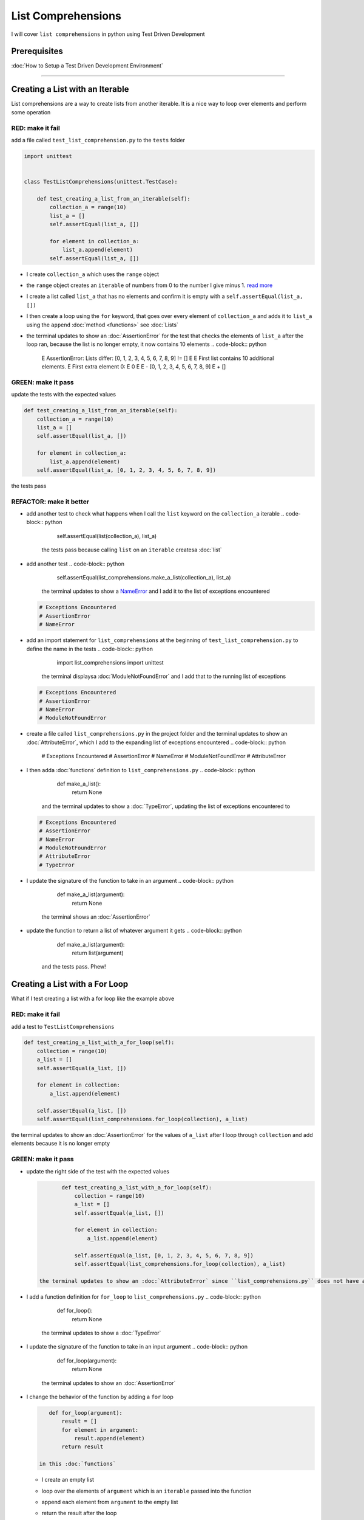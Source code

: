 
List Comprehensions
===================

I will cover ``list comprehensions`` in python using Test Driven Development

Prerequisites
-------------


:doc:`How to Setup a Test Driven Development Environment`

----

Creating a List with an Iterable
--------------------------------

List comprehensions are a way to create lists from another iterable. It is a nice way to loop over elements and perform some operation

RED: make it fail
^^^^^^^^^^^^^^^^^

add a file called ``test_list_comprehension.py`` to the ``tests`` folder

.. code-block:: python

   import unittest


   class TestListComprehensions(unittest.TestCase):

       def test_creating_a_list_from_an_iterable(self):
           collection_a = range(10)
           list_a = []
           self.assertEqual(list_a, [])

           for element in collection_a:
               list_a.append(element)
           self.assertEqual(list_a, [])


* I create ``collection_a`` which uses the ``range`` object
* the ``range`` object creates an ``iterable`` of numbers from 0 to the number I give minus 1. `read more <https://docs.python.org/3/library/stdtypes.html?highlight=range#range>`_
* I create a list called ``list_a`` that has no elements and confirm it is empty with a ``self.assertEqual(list_a, [])``
* I then create a loop using the ``for`` keyword, that goes over every element of ``collection_a`` and adds it to ``list_a`` using the ``append`` :doc:`method <functions>` see :doc:`Lists`
* the terminal updates to show an :doc:`AssertionError` for the test that checks the elements of ``list_a`` after the loop ran, because the list is no longer empty, it now contains 10 elements
  .. code-block:: python

       E       AssertionError: Lists differ: [0, 1, 2, 3, 4, 5, 6, 7, 8, 9] != []
       E
       E       First list contains 10 additional elements.
       E       First extra element 0:
       E       0
       E
       E       - [0, 1, 2, 3, 4, 5, 6, 7, 8, 9]
       E       + []

GREEN: make it pass
^^^^^^^^^^^^^^^^^^^

update the tests with the expected values

.. code-block:: python

       def test_creating_a_list_from_an_iterable(self):
           collection_a = range(10)
           list_a = []
           self.assertEqual(list_a, [])

           for element in collection_a:
               list_a.append(element)
           self.assertEqual(list_a, [0, 1, 2, 3, 4, 5, 6, 7, 8, 9])

the tests pass

REFACTOR: make it better
^^^^^^^^^^^^^^^^^^^^^^^^


* add another test to check what happens when I call the ``list`` keyword on the ``collection_a`` iterable
  .. code-block:: python

           self.assertEqual(list(collection_a), list_a)
    the tests pass because calling ``list`` on an ``iterable`` createsa :doc:`list`
* add another test
  .. code-block:: python

           self.assertEqual(list_comprehensions.make_a_list(collection_a), list_a)
    the terminal updates to show a `NameError <https://docs.python.org/3/library/exceptions.html?highlight=exceptions#NameError>`_ and I add it to the list of exceptions encountered
  .. code-block:: python

       # Exceptions Encountered
       # AssertionError
       # NameError

* add an import statement for ``list_comprehensions`` at the beginning of ``test_list_comprehension.py`` to define the name in the tests
  .. code-block:: python

       import list_comprehensions
       import unittest
    the terminal displaysa :doc:`ModuleNotFoundError` and I add that to the running list of exceptions
  .. code-block:: python

       # Exceptions Encountered
       # AssertionError
       # NameError
       # ModuleNotFoundError

* create a file called ``list_comprehensions.py`` in the project folder and the terminal updates to show an :doc:`AttributeError`\ , which I add to the expanding list of exceptions encountered
  .. code-block:: python

       # Exceptions Encountered
       # AssertionError
       # NameError
       # ModuleNotFoundError
       # AttributeError

* I then adda :doc:`functions` definition to ``list_comprehensions.py``
  .. code-block:: python

       def make_a_list():
           return None
    and the terminal updates to show a :doc:`TypeError`\ , updating the list of exceptions encountered to
  .. code-block:: python

       # Exceptions Encountered
       # AssertionError
       # NameError
       # ModuleNotFoundError
       # AttributeError
       # TypeError

* I update the signature of the function to take in an argument
  .. code-block:: python

       def make_a_list(argument):
           return None
    the terminal shows an :doc:`AssertionError`
* update the function to return a list of whatever argument it gets
  .. code-block:: python

       def make_a_list(argument):
           return list(argument)
    and the tests pass. Phew!

Creating a List with a For Loop
-------------------------------

What if I test creating a list with a for loop like the example above

RED: make it fail
^^^^^^^^^^^^^^^^^

add a test to ``TestListComprehensions``

.. code-block:: python

       def test_creating_a_list_with_a_for_loop(self):
           collection = range(10)
           a_list = []
           self.assertEqual(a_list, [])

           for element in collection:
               a_list.append(element)

           self.assertEqual(a_list, [])
           self.assertEqual(list_comprehensions.for_loop(collection), a_list)

the terminal updates to show an :doc:`AssertionError` for the values of ``a_list`` after I loop through ``collection`` and add elements because it is no longer empty

GREEN: make it pass
^^^^^^^^^^^^^^^^^^^


*
  update the right side of the test with the expected values

  .. code-block:: python

           def test_creating_a_list_with_a_for_loop(self):
               collection = range(10)
               a_list = []
               self.assertEqual(a_list, [])

               for element in collection:
                   a_list.append(element)

               self.assertEqual(a_list, [0, 1, 2, 3, 4, 5, 6, 7, 8, 9])
               self.assertEqual(list_comprehensions.for_loop(collection), a_list)

    the terminal updates to show an :doc:`AttributeError` since ``list_comprehensions.py`` does not have a definition for ``for_loop``

* I add a function definition for ``for_loop`` to ``list_comprehensions.py``
  .. code-block:: python

       def for_loop():
           return None
    the terminal updates to show a :doc:`TypeError`
* I update the signature of the function to take in an input argument
  .. code-block:: python

       def for_loop(argument):
           return None
    the terminal updates to show an :doc:`AssertionError`
*
  I change the behavior of the function by adding a ``for`` loop

  .. code-block:: python

       def for_loop(argument):
           result = []
           for element in argument:
               result.append(element)
           return result

    in this :doc:`functions`


  * I create an empty list
  * loop over the elements of ``argument`` which is an ``iterable`` passed into the function
  * append each element from ``argument`` to the empty list
  *
    return the result after the loop

    the terminal displays all tests are passing

List Comprehension
------------------

Now that I know how to create a ``list`` using ``[]``, ``list`` and ``for``, What if I try creatinga :doc:`list` using a ``list comprehension``. It looks similar to a ``for`` loop but allows us to achieve the same thing with less words

RED: make it fail
^^^^^^^^^^^^^^^^^

add a failing test to ``TestListComprehensions``

.. code-block:: python

       def test_creating_lists_with_list_comprehensions(self):
           collection = range(10)
           a_list = []
           self.assertEqual(a_list, [])

           for element in collection:
               a_list.append(element)

           self.assertEqual(a_list, [])
           self.assertEqual([], a_list)
           self.assertEqual(
               list_comprehensions.list_comprehension(collection),
               a_list
           )

the terminal updates to show an :doc:`AssertionError`

GREEN: make it pass
^^^^^^^^^^^^^^^^^^^


*
  update the values to make it pass

  .. code-block:: python

           def test_creating_lists_with_list_comprehensions(self):
               collection = range(10)
               a_list = []
               self.assertEqual(a_list, [])

               for element in collection:
                   a_list.append(element)

               self.assertEqual(a_list, [0, 1, 2, 3, 4, 5, 6, 7, 8, 9])
               self.assertEqual([], a_list)
               self.assertEqual(
                   list_comprehensions.list_comprehension(collection),
                   a_list
               )

    the terminal updates to show another :doc:`AssertionError` for the next line

*
  this time I add a ``list comprehension`` to the left side to practice writing it

  .. code-block:: python

           def test_creating_lists_with_list_comprehensions(self):
               collection = range(10)
               a_list = []
               self.assertEqual(a_list, [])

               for element in collection:
                   a_list.append(element)

               self.assertEqual(a_list, [0, 1, 2, 3, 4, 5, 6, 7, 8, 9])
               self.assertEqual([element for element in collection], a_list)
               self.assertEqual(
                   list_comprehensions.list_comprehension(collection),
                   a_list
               )

    the terminal now outputs an :doc:`AttributeError` for the last line

* update ``list_comprehensions.py`` with a function that uses a list comprehension
  .. code-block:: python

       def list_comprehension(argument):
           return [element for element in argument]
    all tests pass

I just created two functions, one that uses a traditional for loop and another that uses a list comprehension to achive the same thing. The difference between

.. code-block:: python

       a_list = []
       for element in collection:
           a_list.append()

and

.. code-block:: python

       [element for element in collection]

Is in the first case I have to declare a variable, create a loop then update the variable I declared, with the list comprehension I can achieve the same thing with less words/lines

REFACTOR: make it better
^^^^^^^^^^^^^^^^^^^^^^^^

Let us explore what else I can do with a ``list comprehension``


*
  add a failing test to ``TestListComprehensions``

  .. code-block:: python

           def test_list_comprehensions_with_conditions_i(self):
               collection = range(10)

               even_numbers = []
               self.assertEqual(even_numbers, [])

               for element in collection:
                   if element % 2 == 0:
                       even_numbers.append(element)

               self.assertEqual(even_numbers, [])
               self.assertEqual(
                   [],
                   even_numbers
               )
               self.assertEqual(
                   list_comprehensions.get_even_numbers(collection),
                   even_numbers
               )

    the terminal updates to show an :doc:`AssertionError`


  * In this loop I update the empty list after the condition ``if element % 2 == 0`` is met.
  * The ``%`` is a modulo operator for modulo division which divides the number on the left by the number on the right and gives the remainder.
  * If the remainder is ``0``, it means the number is divisible by 2 with no remainder meaning its an even number

*
  I update the test with the expected values to make it pass

  .. code-block:: python

           def test_list_comprehensions_with_conditions_i(self):
               collection = range(10)

               even_numbers = []
               self.assertEqual(even_numbers, [])

               for element in collection:
                   if element % 2 == 0:
                       even_numbers.append(element)

               self.assertEqual(even_numbers, [0, 2, 4, 6, 8])
               self.assertEqual(
                   [],
                   even_numbers
               )
               self.assertEqual(
                   list_comprehensions.get_even_numbers(collection),
                   even_numbers
               )

    the terminal updates to show an :doc:`AssertionError`

*
  try using a ``list comprehension`` like I did in the last example

  .. code-block:: python

           def test_list_comprehensions_with_conditions_i(self):
               collection = range(10)

               even_numbers = []
               self.assertEqual(even_numbers, [])

               for element in collection:
                   if element % 2 == 0:
                       even_numbers.append(element)

               self.assertEqual(even_numbers, [0, 2, 4, 6, 8])
               self.assertEqual(
                   [element for element in collection],
                   even_numbers
               )
               self.assertEqual(
                   list_comprehensions.get_even_numbers(collection),
                   even_numbers
               )

    the terminal displays an :doc:`AssertionError` because the lists are not the same, I have too many values

  .. code-block:: python

       AssertionError: Lists differ: [0, 1, 2, 3, 4, 5, 6, 7, 8, 9] != [0, 2, 4, 6, 8]

    I have not added the ``if`` condition to the ``list comprehension``, let's do that now

  .. code-block:: python

               self.assertEqual(
                   [element for element in collection if element % 2 == 0],
                   even_numbers
               )

    the terminal outputs an :doc:`AttributeError` for the next test

* add a function definition to ``list_comprehensions.py`` using the ``list comprehension`` I just wrote
  .. code-block:: python

       def get_even_numbers(argument):
           return [element for element in argument if element % 2 == 0]
    and the terminal shows passing tests! Hooray
*
  What if I try another ``list comprehension`` with a different condition. Add a test to ``TestListComprehensions``

  .. code-block:: python

           def test_list_comprehensions_with_conditions_ii(self):
               collection = range(10)
               odd_numbers = []
               self.assertEqual(odd_numbers, [])

               for element in collection:
                   if element % 2 != 0:
                       odd_numbers.append(element)

               self.assertEqual(odd_numbers, [])
               self.assertEqual([], odd_numbers)
               self.assertEqual(list_comprehensions.get_odd_numbers(collection), odd_numbers)

    the terminal updates to show an :doc:`AssertionError`

*
  when I update the values to match

  .. code-block:: python

           def test_list_comprehensions_with_conditions_ii(self):
               collection = range(10)
               odd_numbers = []
               self.assertEqual(odd_numbers, [])

               for element in collection:
                   if element % 2 != 0:
                       odd_numbers.append(element)

               self.assertEqual(odd_numbers, [1, 3, 5, 7, 9])
               self.assertEqual([], odd_numbers)
               self.assertEqual(list_comprehensions.get_odd_numbers(collection), odd_numbers)

    the terminal shows an :doc:`AssertionError` for the next test

*
  after updating the value on the left with a ``list comprehension`` that uses the same condition I used to create ``odd_numbers``

  .. code-block:: python

           def test_list_comprehensions_with_conditions_ii(self):
               collection = range(10)
               odd_numbers = []
               self.assertEqual(odd_numbers, [])

               for element in collection:
                   if element % 2 != 0:
                       odd_numbers.append(element)

               self.assertEqual(odd_numbers, [1, 3, 5, 7, 9])
               self.assertEqual(
                   [element for element in collection if element % 2 != 0],
                   odd_numbers
               )
               self.assertEqual(list_comprehensions.get_odd_numbers(collection), odd_numbers)

    the terminal updates to show an :doc:`AttributeError`

* define a function that returns a list comprehension in ``list_comprehensions.py`` to make the test pass
  .. code-block:: python

       def get_odd_numbers(argument):
           return [element for element in argument if element % 2 != 0]

*WOW!*

You now know a couple of ways to loop through ``iterables`` and have your program make decisions by using ``conditions``. You also know how to do it with less words using ``list comprehensions``. Well done!
